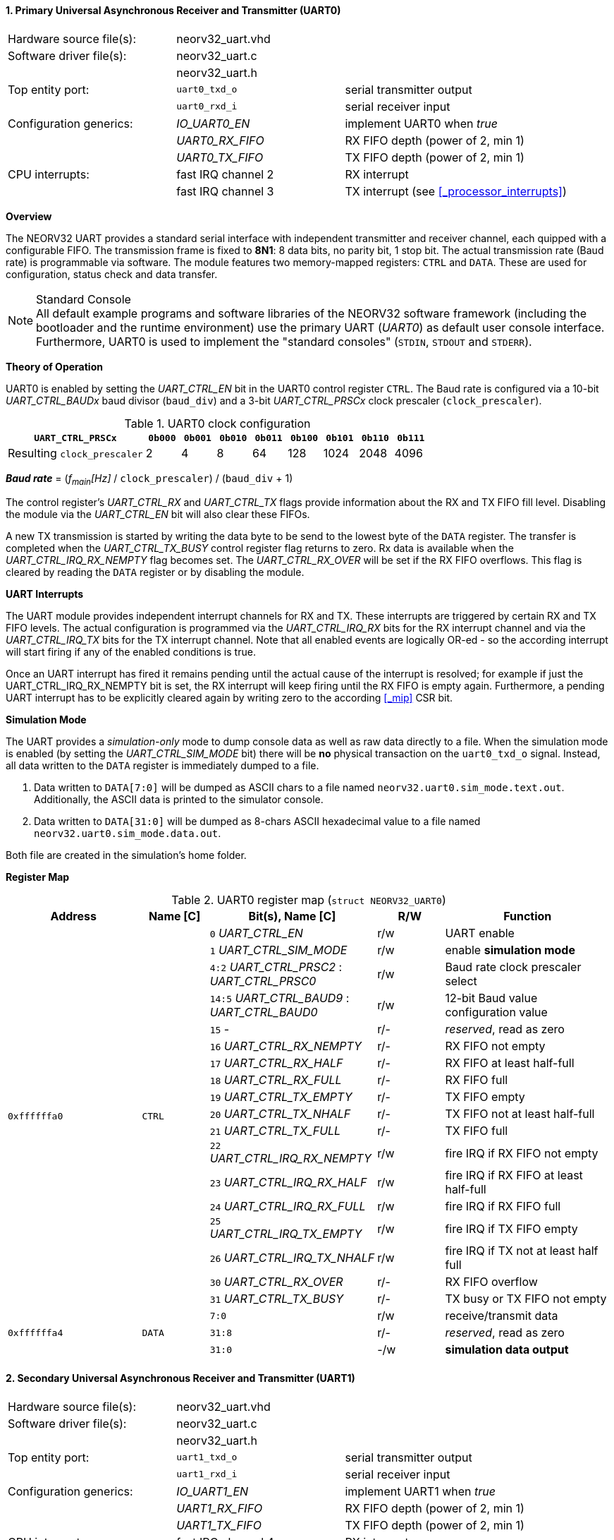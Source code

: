 <<<
:sectnums:
==== Primary Universal Asynchronous Receiver and Transmitter (UART0)

[cols="<3,<3,<4"]
[frame="topbot",grid="none"]
|=======================
| Hardware source file(s): | neorv32_uart.vhd | 
| Software driver file(s): | neorv32_uart.c |
|                          | neorv32_uart.h |
| Top entity port:         | `uart0_txd_o` | serial transmitter output
|                          | `uart0_rxd_i` | serial receiver input
| Configuration generics:  | _IO_UART0_EN_   | implement UART0 when _true_
|                          | _UART0_RX_FIFO_ | RX FIFO depth (power of 2, min 1)
|                          | _UART0_TX_FIFO_ | TX FIFO depth (power of 2, min 1)
| CPU interrupts:          | fast IRQ channel 2 | RX interrupt
|                          | fast IRQ channel 3 | TX interrupt (see <<_processor_interrupts>>)
|=======================


**Overview**

The NEORV32 UART provides a standard serial interface with independent transmitter and receiver channel, each
quipped with a configurable FIFO. The transmission frame is fixed to **8N1**: 8 data bits, no parity bit, 1 stop
bit. The actual transmission rate (Baud rate) is programmable via software. The module features two memory-mapped
registers: `CTRL` and `DATA`. These are used for configuration, status check and data transfer.

.Standard Console
[NOTE]
All default example programs and software libraries of the NEORV32 software framework (including the bootloader
and the runtime environment) use the primary UART (_UART0_) as default user console interface. Furthermore, UART0
is used to implement the "standard consoles" (`STDIN`, `STDOUT` and `STDERR`).


**Theory of Operation**

UART0 is enabled by setting the _UART_CTRL_EN_ bit in the UART0 control register `CTRL`. The Baud rate
is configured via a 10-bit _UART_CTRL_BAUDx_ baud divisor (`baud_div`) and a 3-bit _UART_CTRL_PRSCx_
clock prescaler (`clock_prescaler`).

.UART0 clock configuration
[cols="<4,^1,^1,^1,^1,^1,^1,^1,^1"]
[options="header",grid="rows"]
|=======================
| **`UART_CTRL_PRSCx`**       | `0b000` | `0b001` | `0b010` | `0b011` | `0b100` | `0b101` | `0b110` | `0b111`
| Resulting `clock_prescaler` |       2 |       4 |       8 |      64 |     128 |    1024 |    2048 |    4096
|=======================

_**Baud rate**_ = (_f~main~[Hz]_ / `clock_prescaler`) / (`baud_div` + 1)

The control register's _UART_CTRL_RX_ and _UART_CTRL_TX_ flags provide information about the RX and TX FIFO fill level.
Disabling the module via the _UART_CTRL_EN_ bit will also clear these FIFOs.

A new TX transmission is started by writing the data byte to be send to the lowest byte of the `DATA` register. The
transfer is completed when the _UART_CTRL_TX_BUSY_ control register flag returns to zero. Rx data is available when
the _UART_CTRL_IRQ_RX_NEMPTY_ flag becomes set. The _UART_CTRL_RX_OVER_ will be set if the RX FIFO overflows. This flag
is cleared by reading the `DATA` register or by disabling the module.


**UART Interrupts**

The UART module provides independent interrupt channels for RX and TX. These interrupts are triggered by certain RX and TX
FIFO levels. The actual configuration is programmed via the _UART_CTRL_IRQ_RX_ bits for the RX interrupt channel and via
the _UART_CTRL_IRQ_TX_ bits for the TX interrupt channel. Note that all enabled events are logically OR-ed - so the according
interrupt will start firing if any of the enabled conditions is true.

Once an UART interrupt has fired it remains pending until the actual cause of the interrupt is resolved; for
example if just the UART_CTRL_IRQ_RX_NEMPTY bit is set, the RX interrupt will keep firing until the RX FIFO is empty again.
Furthermore, a pending UART interrupt has to be explicitly cleared again by writing zero to the according <<_mip>> CSR bit.


**Simulation Mode**

The UART provides a _simulation-only_ mode to dump console data as well as raw data directly to a file. When the simulation
mode is enabled (by setting the _UART_CTRL_SIM_MODE_ bit) there will be **no** physical transaction on the `uart0_txd_o` signal.
Instead, all data written to the `DATA` register is immediately dumped to a file.

. Data written to `DATA[7:0]` will be dumped as ASCII chars to a file named `neorv32.uart0.sim_mode.text.out`. Additionally,
the ASCII data is printed to the simulator console.
. Data written to `DATA[31:0]` will be dumped as 8-chars ASCII hexadecimal value to a file named `neorv32.uart0.sim_mode.data.out`.

Both file are created in the simulation's home folder.


**Register Map**

.UART0 register map (`struct NEORV32_UART0`)
[cols="<4,<2,<5,^2,<5"]
[options="header",grid="all"]
|=======================
| Address | Name [C] | Bit(s), Name [C] | R/W | Function
.18+<| `0xffffffa0` .18+<| `CTRL` <|`0`    _UART_CTRL_EN_                        ^| r/w <| UART enable
                                  <|`1`    _UART_CTRL_SIM_MODE_                  ^| r/w <| enable **simulation mode**
                                  <|`4:2`  _UART_CTRL_PRSC2_ : _UART_CTRL_PRSC0_ ^| r/w <| Baud rate clock prescaler select
                                  <|`14:5` _UART_CTRL_BAUD9_ : _UART_CTRL_BAUD0_ ^| r/w <| 12-bit Baud value configuration value
                                  <|`15`   -                                     ^| r/- <| _reserved_, read as zero
                                  <|`16`   _UART_CTRL_RX_NEMPTY_                 ^| r/- <| RX FIFO not empty
                                  <|`17`   _UART_CTRL_RX_HALF_                   ^| r/- <| RX FIFO at least half-full
                                  <|`18`   _UART_CTRL_RX_FULL_                   ^| r/- <| RX FIFO full
                                  <|`19`   _UART_CTRL_TX_EMPTY_                  ^| r/- <| TX FIFO empty
                                  <|`20`   _UART_CTRL_TX_NHALF_                  ^| r/- <| TX FIFO not at least half-full
                                  <|`21`   _UART_CTRL_TX_FULL_                   ^| r/- <| TX FIFO full
                                  <|`22`   _UART_CTRL_IRQ_RX_NEMPTY_             ^| r/w <| fire IRQ if RX FIFO not empty
                                  <|`23`   _UART_CTRL_IRQ_RX_HALF_               ^| r/w <| fire IRQ if RX FIFO at least half-full
                                  <|`24`   _UART_CTRL_IRQ_RX_FULL_               ^| r/w <| fire IRQ if RX FIFO full
                                  <|`25`   _UART_CTRL_IRQ_TX_EMPTY_              ^| r/w <| fire IRQ if TX FIFO empty
                                  <|`26`   _UART_CTRL_IRQ_TX_NHALF_              ^| r/w <| fire IRQ if TX not at least half full
                                  <|`30`   _UART_CTRL_RX_OVER_                   ^| r/- <| RX FIFO overflow
                                  <|`31`   _UART_CTRL_TX_BUSY_                   ^| r/- <| TX busy or TX FIFO not empty
.3+<| `0xffffffa4` .3+<| `DATA` <|`7:0`  ^| r/w <| receive/transmit data
                                <|`31:8` ^| r/- <| _reserved_, read as zero
                                <|`31:0` ^| -/w <| **simulation data output**
|=======================



<<<
// ####################################################################################################################
:sectnums:
==== Secondary Universal Asynchronous Receiver and Transmitter (UART1)

[cols="<3,<3,<4"]
[frame="topbot",grid="none"]
|=======================
| Hardware source file(s): | neorv32_uart.vhd | 
| Software driver file(s): | neorv32_uart.c |
|                          | neorv32_uart.h |
| Top entity port:         | `uart1_txd_o` | serial transmitter output
|                          | `uart1_rxd_i` | serial receiver input
| Configuration generics:  | _IO_UART1_EN_   | implement UART1 when _true_
|                          | _UART1_RX_FIFO_ | RX FIFO depth (power of 2, min 1)
|                          | _UART1_TX_FIFO_ | TX FIFO depth (power of 2, min 1)
| CPU interrupts:          | fast IRQ channel 4 | RX interrupt
|                          | fast IRQ channel 5 | TX interrupt (see <<_processor_interrupts>>)
|=======================


**Overview**

The secondary UART (UART1) is functionally identical to the primary UART
(<<_primary_universal_asynchronous_receiver_and_transmitter_uart0>>). Obviously, UART1 uses different addresses for the
control register (`CTRL`) and the data register (`DATA`). The register's bits/flags use the same bit positions and naming
as for the primary UART. The RX and TX interrupts of UART1 are mapped to different CPU fast interrupt (FIRQ) channels.


**Simulation Mode**

The secondary UART (UART1) provides the same simulation options as the primary UART (UART0). However, output data is
written to UART1-specific files: `neorv32.uart1.sim_mode.text.out` is used to dump plain ASCII text. This data is also
printed to the simulator console. `neorv32.uart1.sim_mode.data.out` is used to dump full 32-bit hexadecimal ASCII-chars
data words.


**Register Map**

.UART1 register map (`struct NEORV32_UART1`)
[cols="<2,<1,<1,^1,<2"]
[options="header",grid="all"]
|=======================
| Address | Name [C] | Bit(s), Name [C] | R/W | Function
| `0xffffffd0` | `CTRL` | ... | ... | Same as UART0
| `0xffffffd4` | `DATA` | ... | ... | Same as UART0
|=======================
